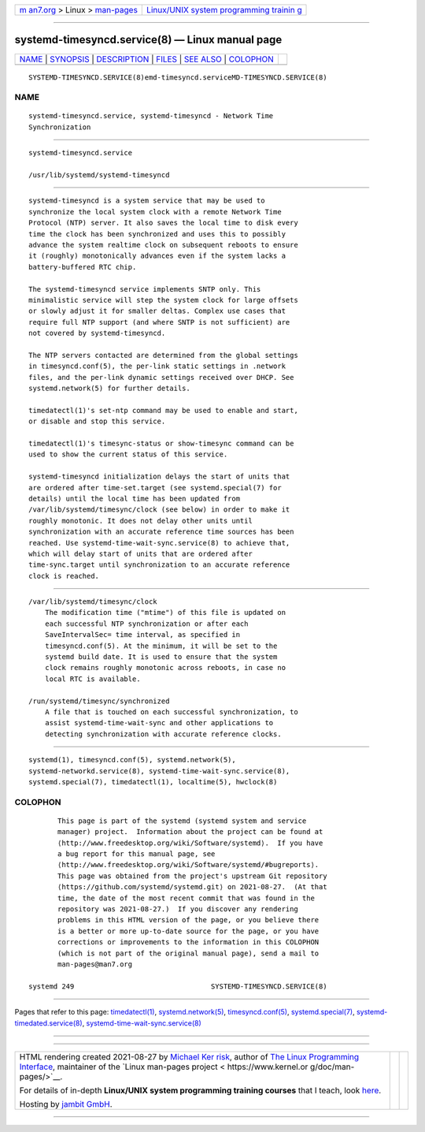 .. container:: page-top

.. container:: nav-bar

   +----------------------------------+----------------------------------+
   | `m                               | `Linux/UNIX system programming   |
   | an7.org <../../../index.html>`__ | trainin                          |
   | > Linux >                        | g <http://man7.org/training/>`__ |
   | `man-pages <../index.html>`__    |                                  |
   +----------------------------------+----------------------------------+

--------------

systemd-timesyncd.service(8) — Linux manual page
================================================

+-----------------------------------+-----------------------------------+
| `NAME <#NAME>`__ \|               |                                   |
| `SYNOPSIS <#SYNOPSIS>`__ \|       |                                   |
| `DESCRIPTION <#DESCRIPTION>`__ \| |                                   |
| `FILES <#FILES>`__ \|             |                                   |
| `SEE ALSO <#SEE_ALSO>`__ \|       |                                   |
| `COLOPHON <#COLOPHON>`__          |                                   |
+-----------------------------------+-----------------------------------+
| .. container:: man-search-box     |                                   |
+-----------------------------------+-----------------------------------+

::

   SYSTEMD-TIMESYNCD.SERVICE(8)emd-timesyncd.serviceMD-TIMESYNCD.SERVICE(8)

NAME
-------------------------------------------------

::

          systemd-timesyncd.service, systemd-timesyncd - Network Time
          Synchronization


---------------------------------------------------------

::

          systemd-timesyncd.service

          /usr/lib/systemd/systemd-timesyncd


---------------------------------------------------------------

::

          systemd-timesyncd is a system service that may be used to
          synchronize the local system clock with a remote Network Time
          Protocol (NTP) server. It also saves the local time to disk every
          time the clock has been synchronized and uses this to possibly
          advance the system realtime clock on subsequent reboots to ensure
          it (roughly) monotonically advances even if the system lacks a
          battery-buffered RTC chip.

          The systemd-timesyncd service implements SNTP only. This
          minimalistic service will step the system clock for large offsets
          or slowly adjust it for smaller deltas. Complex use cases that
          require full NTP support (and where SNTP is not sufficient) are
          not covered by systemd-timesyncd.

          The NTP servers contacted are determined from the global settings
          in timesyncd.conf(5), the per-link static settings in .network
          files, and the per-link dynamic settings received over DHCP. See
          systemd.network(5) for further details.

          timedatectl(1)'s set-ntp command may be used to enable and start,
          or disable and stop this service.

          timedatectl(1)'s timesync-status or show-timesync command can be
          used to show the current status of this service.

          systemd-timesyncd initialization delays the start of units that
          are ordered after time-set.target (see systemd.special(7) for
          details) until the local time has been updated from
          /var/lib/systemd/timesync/clock (see below) in order to make it
          roughly monotonic. It does not delay other units until
          synchronization with an accurate reference time sources has been
          reached. Use systemd-time-wait-sync.service(8) to achieve that,
          which will delay start of units that are ordered after
          time-sync.target until synchronization to an accurate reference
          clock is reached.


---------------------------------------------------

::

          /var/lib/systemd/timesync/clock
              The modification time ("mtime") of this file is updated on
              each successful NTP synchronization or after each
              SaveIntervalSec= time interval, as specified in
              timesyncd.conf(5). At the minimum, it will be set to the
              systemd build date. It is used to ensure that the system
              clock remains roughly monotonic across reboots, in case no
              local RTC is available.

          /run/systemd/timesync/synchronized
              A file that is touched on each successful synchronization, to
              assist systemd-time-wait-sync and other applications to
              detecting synchronization with accurate reference clocks.


---------------------------------------------------------

::

          systemd(1), timesyncd.conf(5), systemd.network(5),
          systemd-networkd.service(8), systemd-time-wait-sync.service(8),
          systemd.special(7), timedatectl(1), localtime(5), hwclock(8)

COLOPHON
---------------------------------------------------------

::

          This page is part of the systemd (systemd system and service
          manager) project.  Information about the project can be found at
          ⟨http://www.freedesktop.org/wiki/Software/systemd⟩.  If you have
          a bug report for this manual page, see
          ⟨http://www.freedesktop.org/wiki/Software/systemd/#bugreports⟩.
          This page was obtained from the project's upstream Git repository
          ⟨https://github.com/systemd/systemd.git⟩ on 2021-08-27.  (At that
          time, the date of the most recent commit that was found in the
          repository was 2021-08-27.)  If you discover any rendering
          problems in this HTML version of the page, or you believe there
          is a better or more up-to-date source for the page, or you have
          corrections or improvements to the information in this COLOPHON
          (which is not part of the original manual page), send a mail to
          man-pages@man7.org

   systemd 249                                 SYSTEMD-TIMESYNCD.SERVICE(8)

--------------

Pages that refer to this page:
`timedatectl(1) <../man1/timedatectl.1.html>`__, 
`systemd.network(5) <../man5/systemd.network.5.html>`__, 
`timesyncd.conf(5) <../man5/timesyncd.conf.5.html>`__, 
`systemd.special(7) <../man7/systemd.special.7.html>`__, 
`systemd-timedated.service(8) <../man8/systemd-timedated.service.8.html>`__, 
`systemd-time-wait-sync.service(8) <../man8/systemd-time-wait-sync.service.8.html>`__

--------------

--------------

.. container:: footer

   +-----------------------+-----------------------+-----------------------+
   | HTML rendering        |                       | |Cover of TLPI|       |
   | created 2021-08-27 by |                       |                       |
   | `Michael              |                       |                       |
   | Ker                   |                       |                       |
   | risk <https://man7.or |                       |                       |
   | g/mtk/index.html>`__, |                       |                       |
   | author of `The Linux  |                       |                       |
   | Programming           |                       |                       |
   | Interface <https:     |                       |                       |
   | //man7.org/tlpi/>`__, |                       |                       |
   | maintainer of the     |                       |                       |
   | `Linux man-pages      |                       |                       |
   | project <             |                       |                       |
   | https://www.kernel.or |                       |                       |
   | g/doc/man-pages/>`__. |                       |                       |
   |                       |                       |                       |
   | For details of        |                       |                       |
   | in-depth **Linux/UNIX |                       |                       |
   | system programming    |                       |                       |
   | training courses**    |                       |                       |
   | that I teach, look    |                       |                       |
   | `here <https://ma     |                       |                       |
   | n7.org/training/>`__. |                       |                       |
   |                       |                       |                       |
   | Hosting by `jambit    |                       |                       |
   | GmbH                  |                       |                       |
   | <https://www.jambit.c |                       |                       |
   | om/index_en.html>`__. |                       |                       |
   +-----------------------+-----------------------+-----------------------+

--------------

.. container:: statcounter

   |Web Analytics Made Easy - StatCounter|

.. |Cover of TLPI| image:: https://man7.org/tlpi/cover/TLPI-front-cover-vsmall.png
   :target: https://man7.org/tlpi/
.. |Web Analytics Made Easy - StatCounter| image:: https://c.statcounter.com/7422636/0/9b6714ff/1/
   :class: statcounter
   :target: https://statcounter.com/

